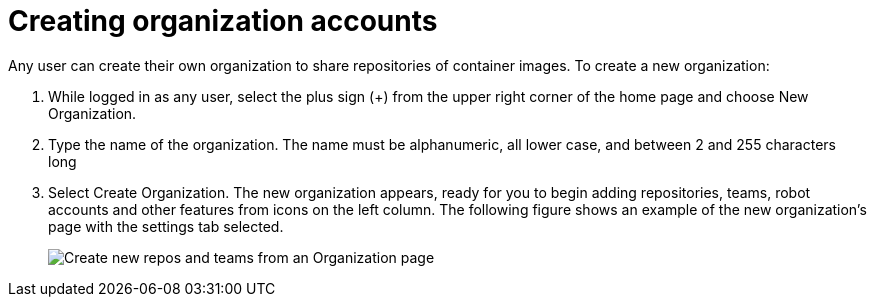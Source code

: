 [[org-create]]
= Creating organization accounts

Any user can create their own organization to share repositories of
container images. To create a new organization:

. While logged in as any user, select the plus sign (+) from the upper
right corner of the home page and choose New Organization.
. Type the name of the organization. The name must be alphanumeric, all
lower case, and between 2 and 255 characters long
. Select Create Organization. The new organization appears, ready for you
to begin adding repositories, teams, robot accounts and other features
from icons on the left column. The following figure shows an example of the new
organization’s page with the settings tab selected.
+
image:new-org.png[Create new repos and teams from an Organization page]